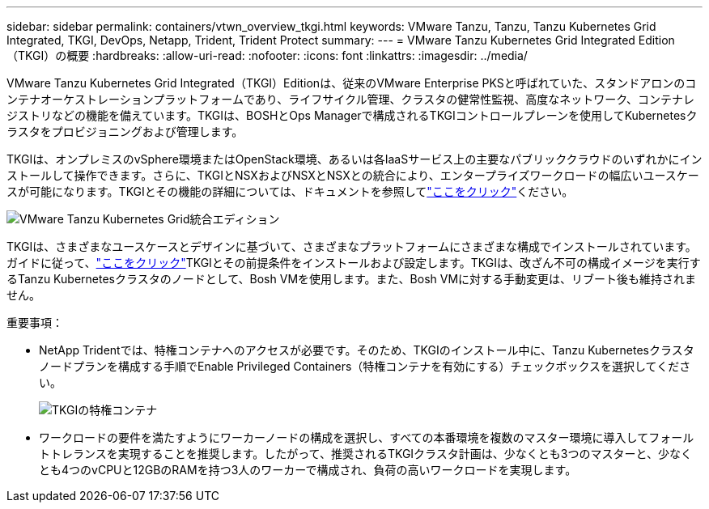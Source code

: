 ---
sidebar: sidebar 
permalink: containers/vtwn_overview_tkgi.html 
keywords: VMware Tanzu, Tanzu, Tanzu Kubernetes Grid Integrated, TKGI, DevOps, Netapp, Trident, Trident Protect 
summary:  
---
= VMware Tanzu Kubernetes Grid Integrated Edition（TKGI）の概要
:hardbreaks:
:allow-uri-read: 
:nofooter: 
:icons: font
:linkattrs: 
:imagesdir: ../media/


[role="lead"]
VMware Tanzu Kubernetes Grid Integrated（TKGI）Editionは、従来のVMware Enterprise PKSと呼ばれていた、スタンドアロンのコンテナオーケストレーションプラットフォームであり、ライフサイクル管理、クラスタの健常性監視、高度なネットワーク、コンテナレジストリなどの機能を備えています。TKGIは、BOSHとOps Managerで構成されるTKGIコントロールプレーンを使用してKubernetesクラスタをプロビジョニングおよび管理します。

TKGIは、オンプレミスのvSphere環境またはOpenStack環境、あるいは各IaaSサービス上の主要なパブリッククラウドのいずれかにインストールして操作できます。さらに、TKGIとNSXおよびNSXとNSXとの統合により、エンタープライズワークロードの幅広いユースケースが可能になります。TKGIとその機能の詳細については、ドキュメントを参照してlink:https://docs.vmware.com/en/VMware-Tanzu-Kubernetes-Grid-Integrated-Edition/index.html["ここをクリック"^]ください。

image:vtwn_image04.png["VMware Tanzu Kubernetes Grid統合エディション"]

TKGIは、さまざまなユースケースとデザインに基づいて、さまざまなプラットフォームにさまざまな構成でインストールされています。ガイドに従って、link:https://docs.vmware.com/en/VMware-Tanzu-Kubernetes-Grid-Integrated-Edition/1.14/tkgi/GUID-index.html["ここをクリック"^]TKGIとその前提条件をインストールおよび設定します。TKGIは、改ざん不可の構成イメージを実行するTanzu Kubernetesクラスタのノードとして、Bosh VMを使用します。また、Bosh VMに対する手動変更は、リブート後も維持されません。

重要事項：

* NetApp Tridentでは、特権コンテナへのアクセスが必要です。そのため、TKGIのインストール中に、Tanzu Kubernetesクラスタノードプランを構成する手順でEnable Privileged Containers（特権コンテナを有効にする）チェックボックスを選択してください。
+
image:vtwn_image05.jpg["TKGIの特権コンテナ"]

* ワークロードの要件を満たすようにワーカーノードの構成を選択し、すべての本番環境を複数のマスター環境に導入してフォールトトレランスを実現することを推奨します。したがって、推奨されるTKGIクラスタ計画は、少なくとも3つのマスターと、少なくとも4つのvCPUと12GBのRAMを持つ3人のワーカーで構成され、負荷の高いワークロードを実現します。

